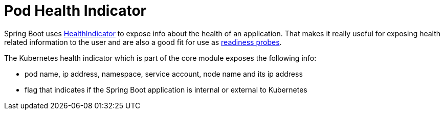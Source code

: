 = Pod Health Indicator

Spring Boot uses https://github.com/spring-projects/spring-boot/blob/master/spring-boot-project/spring-boot-actuator/src/main/java/org/springframework/boot/actuate/health/HealthEndpoint.java[HealthIndicator] to expose info about the health of an application.
That makes it really useful for exposing health related information to the user and are also a good fit for use as https://kubernetes.io/docs/tasks/configure-pod-container/configure-liveness-readiness-probes/[readiness probes].

The Kubernetes health indicator which is part of the core module exposes the following info:

- pod name, ip address, namespace, service account, node name and its ip address
- flag that indicates if the Spring Boot application is internal or external to Kubernetes

